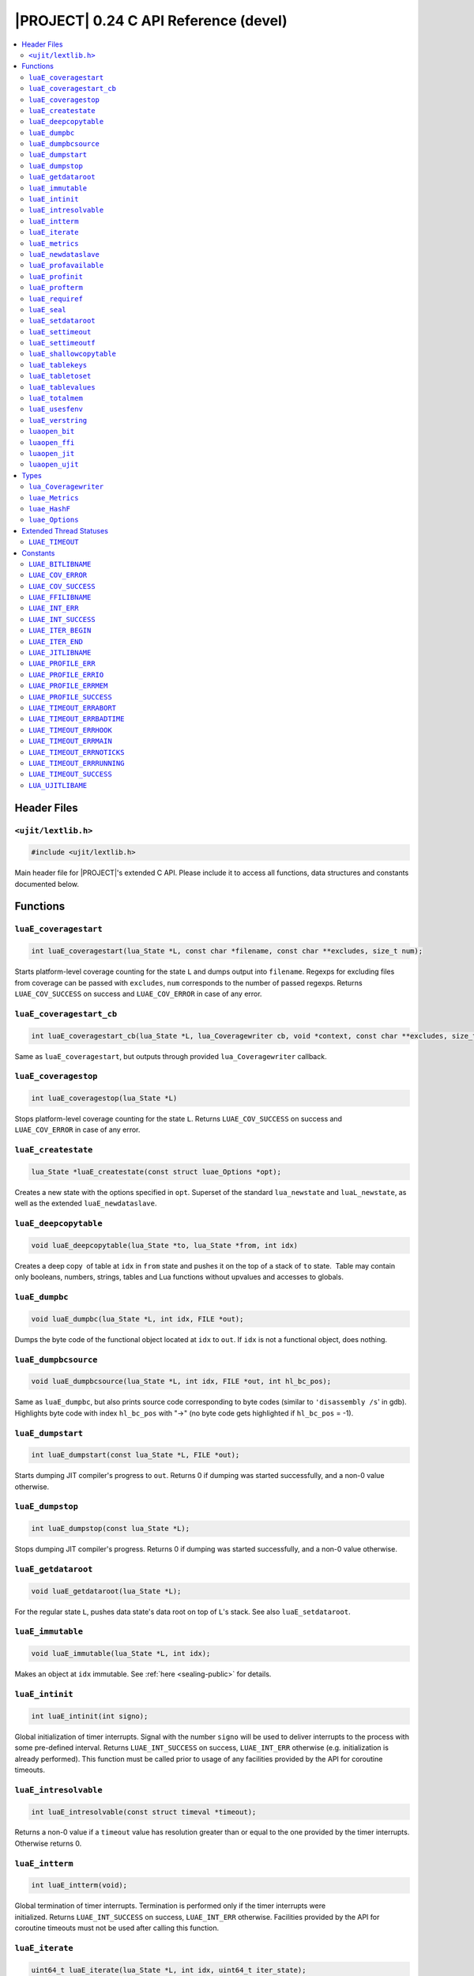 .. _ujit-c024:

|PROJECT| 0.24 C API Reference (devel)
======================================

.. contents:: :local:

Header Files
------------

``<ujit/lextlib.h>``
^^^^^^^^^^^^^^^^^^^^

.. code-block:: c

    #include <ujit/lextlib.h>

Main header file for |PROJECT|'s extended C API. Please include it to access all functions, data structures and constants documented below.

Functions
----------

``luaE_coveragestart``
^^^^^^^^^^^^^^^^^^^^^^

.. code-block:: c

    int luaE_coveragestart(lua_State *L, const char *filename, const char **excludes, size_t num);

Starts platform-level coverage counting for the state ``L`` and dumps output into ``filename``. Regexps for excluding files from coverage can be passed with ``excludes``, ``num`` corresponds to the number of passed regexps. Returns ``LUAE_COV_SUCCESS`` on success and ``LUAE_COV_ERROR`` in case of any error.

``luaE_coveragestart_cb``
^^^^^^^^^^^^^^^^^^^^^^^^^^

.. code-block:: c

    int luaE_coveragestart_cb(lua_State *L, lua_Coveragewriter cb, void *context, const char **excludes, size_t num);

Same as ``luaE_coveragestart``, but outputs through provided ``lua_Coveragewriter`` callback. 

``luaE_coveragestop``
^^^^^^^^^^^^^^^^^^^^^

.. code-block:: c

    int luaE_coveragestop(lua_State *L)

Stops platform-level coverage counting for the state ``L``. Returns ``LUAE_COV_SUCCESS`` on success and ``LUAE_COV_ERROR`` in case of any error.

``luaE_createstate``
^^^^^^^^^^^^^^^^^^^^

.. code-block:: c

    lua_State *luaE_createstate(const struct luae_Options *opt);

Creates a new state with the options specified in ``opt``. Superset of the standard ``lua_newstate`` and ``luaL_newstate``, as well as the extended ``luaE_newdataslave``.

``luaE_deepcopytable``
^^^^^^^^^^^^^^^^^^^^^^

.. code-block:: c

    void luaE_deepcopytable(lua_State *to, lua_State *from, int idx)

Creates a deep copy  of table at ``idx`` in ``from`` state and pushes it on the top of a stack of ``to`` state.  Table may contain only booleans, numbers, strings, tables and Lua functions without upvalues and accesses to globals.

``luaE_dumpbc``
^^^^^^^^^^^^^^^

.. code-block:: c

    void luaE_dumpbc(lua_State *L, int idx, FILE *out);

Dumps the byte code of the functional object located at ``idx`` to ``out``. If ``idx`` is not a functional object, does nothing.

``luaE_dumpbcsource``
^^^^^^^^^^^^^^^^^^^^^

.. code-block:: c

    void luaE_dumpbcsource(lua_State *L, int idx, FILE *out, int hl_bc_pos);

Same as ``luaE_dumpbc``, but also prints source code corresponding to byte codes (similar to ``'disassembly /s``' in gdb). Highlights byte code with index ``hl_bc_pos`` with "->" (no byte code gets highlighted if ``hl_bc_pos`` = -1).

``luaE_dumpstart``
^^^^^^^^^^^^^^^^^^

.. code-block:: c

    int luaE_dumpstart(const lua_State *L, FILE *out);

Starts dumping JIT compiler's progress to ``out``. Returns 0 if dumping was started successfully, and a non-0 value otherwise.

``luaE_dumpstop``
^^^^^^^^^^^^^^^^^

.. code-block:: c

    int luaE_dumpstop(const lua_State *L);

Stops dumping JIT compiler's progress. Returns 0 if dumping was started successfully, and a non-0 value otherwise.

``luaE_getdataroot``
^^^^^^^^^^^^^^^^^^^^

.. code-block:: c

    void luaE_getdataroot(lua_State *L);

For the regular state ``L``, pushes data state's data root on top of ``L``'s stack. See also ``luaE_setdataroot``.

``luaE_immutable``
^^^^^^^^^^^^^^^^^^

.. code-block:: c

    void luaE_immutable(lua_State *L, int idx);

Makes an object at ``idx`` immutable. See :ref:`here <sealing-public>` for details.

``luaE_intinit``
^^^^^^^^^^^^^^^^

.. code-block:: c

    int luaE_intinit(int signo);

Global initialization of timer interrupts. Signal with the number ``signo`` will be used to deliver interrupts to the process with some pre-defined interval. Returns ``LUAE_INT_SUCCESS`` on success, ``LUAE_INT_ERR`` otherwise (e.g. initialization is already performed). This function must be called prior to usage of any facilities provided by the API for coroutine timeouts.

``luaE_intresolvable``
^^^^^^^^^^^^^^^^^^^^^^

.. code-block:: c

    int luaE_intresolvable(const struct timeval *timeout);

Returns a non-0 value if a ``timeout`` value has resolution greater than or equal to the one provided by the timer interrupts. Otherwise returns 0.


``luaE_intterm``
^^^^^^^^^^^^^^^^^

.. code-block:: c

    int luaE_intterm(void);

Global termination of timer interrupts. Termination is performed only if the timer interrupts were initialized. Returns ``LUAE_INT_SUCCESS`` on success, ``LUAE_INT_ERR`` otherwise. Facilities provided by the API for coroutine timeouts must not be used after calling this function.

``luaE_iterate``
^^^^^^^^^^^^^^^^^

.. code-block:: c

    uint64_t luaE_iterate(lua_State *L, int idx, uint64_t iter_state);

Pushes on stack the next key-value pair from the table stored at ``idx`` and returns a new value of the internal iterator state for subsequent calls. If the entire table is traversed, does not touch the stack and returns ``LUAE_ITER_END``. For the first invocation, ``iter_state`` must be set to ``LUAE_ITER_BEGIN``. Please note that the calling code must not use ``iter_state`` as well as the return value for anything but passing it back to this function.

Usage example:

.. code-block:: c

    uint64_t iter = LUAE_ITER_BEGIN;
    while ((iter = luaE_iterate(L, index, iter)) != LUAE_ITER_END) {
        /* Key is located at index -2 (2nd top-most element on the stack) */
        /* Value is located at index -1 (the top-most element on the stack) */
        lua_pop(L, 2); /* remove key-value pair from the stack before the next iteration */
    } 

``luaE_metrics``
^^^^^^^^^^^^^^^^

.. code-block:: c

    struct luae_Metrics luaE_metrics (lua_State *L);

Returns a structure containing numerous runtime metrics of the state. Please find the definition of ``struct luae_Metrics`` in the Types section.

``luaE_newdataslave``
^^^^^^^^^^^^^^^^^^^^^

.. code-block:: c

    lua_State *luaE_newdataslave(lua_State *datastate);

Creates a new Lua state which uses ``datastate`` for accessing the global data feed. **NB!** This interface is deprecated in favor of ``luaE_createstate``.

``luaE_profavailable``
^^^^^^^^^^^^^^^^^^^^^^

.. code-block:: c

    int luaE_profavailable(void);

Returns ``LUAE_PROFILE_SUCCESS`` if profiling is available and ``LUAE_PROFILE_ERR`` otherwise.

``luaE_profinit``
^^^^^^^^^^^^^^^^^

.. code-block:: c

    int luaE_profinit(void);

Global profiler initialization. Returns ``LUAE_PROFILE_SUCCESS`` on success, ``LUAE_PROFILE_ERR`` otherwise (e.g. initialization is already performed). This function must be called prior to usage of any other facilities provided by the profiler (except ``luaE_profavailable``).

``luaE_profterm``
^^^^^^^^^^^^^^^^^

.. code-block:: c

    int luaE_profterm(void);

Global profiler termination. Termination is performed only if the profiler was initialized and is in a non-running state at the time of the call.  Returns ``LUAE_PROFILE_SUCCESS`` on success, ``LUAE_PROFILE_ERR`` otherwise. No other facilities provided by the profiler must be used after calling this function (except ``luaE_profavailable`` and ``luaE_profinit``).

``luaE_requiref``
^^^^^^^^^^^^^^^^^

.. code-block:: c

    void luaE_requiref(lua_State *L, const char *modname, lua_CFunction openf);

Calls function ``openf`` with string ``modname`` as an argument and sets the call result in ``package.loaded[modname]``, as if that function has been called through ``require``. Leaves a copy of that result on the stack. This function implements a subset of ``luaL_requiref`` available since Lua 5.2 and will be deprecated once |PROJECT| becomes fully 5.2-compatible.

``luaE_seal``
^^^^^^^^^^^^^

.. code-block:: c

    void luaE_seal(lua_State *L, int index);

Recursively seals a value at the given acceptable index. The value must be a table, string, function or function prototype. For the function, its prototype is also sealed. For the table, all keys, values and array slots are also sealed. Attempt to seal a function with upvalues results in an error.

``luaE_setdataroot``
^^^^^^^^^^^^^^^^^^^^

.. code-block:: c

    void luaE_setdataroot(lua_State *L, int idx);

For the data state ``L``, sets the table at ``idx`` as its data root. See also ``luaE_getdataroot``.

``luaE_settimeout``
^^^^^^^^^^^^^^^^^^^

.. code-block:: c

    int luaE_settimeout(lua_State *L, const struct timeval *timeout, int restart);

Sets a ``timeout`` for the coroutine ``L``. If the ``restart`` flag is set to a non-zero value, the new ``timeout`` value is applied immediately. Returns ``LUAE_TIMEOUT_SUCCESS`` on success, and one of ``LUAE_TIMEOUT_ERR*`` status codes otherwise (see below). If coroutine terminates because of timeout, lua_resume returns LUAE_TIMEOUT status. Such coroutines cannot be resumed.

``luaE_settimeoutf``
^^^^^^^^^^^^^^^^^^^^

.. code-block:: c

    lua_CFunction luaE_settimeoutf(lua_State *L, lua_CFunction timeoutf);

Sets a new function to be called in case of coroutine timeout and returns the old one. If a coroutine terminates because of timeout, the timeout function ``timeoutf`` is called in the context of the coroutine before its stack is unwound. Currently, a call to ``timeoutf`` is not protected. ``timeoutf`` can return any fixed number of arguments (i.e. ``LUA_MULTRET`` cannot be returned).

``luaE_shallowcopytable``
^^^^^^^^^^^^^^^^^^^^^^^^^

.. code-block:: c

    void luaE_shallowcopytable(lua_State *L, int idx);

Creates a shallow copy of a table at ``idx`` and pushes it on stack. Metatable of the table is not copied. Throws a runtime error in case an element at ``idx`` is not a table.

``luaE_tablekeys``
^^^^^^^^^^^^^^^^^^

.. code-block:: c

    void luaE_tablekeys(lua_State *L, int idx);

Creates a new table from table at ``idx`` with source table keys as values and pushes it on stack. Metatable of the table is not copied. Throws a runtime error in case an element at ``idx`` is not a table. Implementation detail (not guaranteed in future versions): Created table is a sequence.

``luaE_tabletoset``
^^^^^^^^^^^^^^^^^^^

.. code-block:: c

    void luaE_tabletoset(lua_State *L, int idx);

Creates a new table from table at ``idx`` with source table values as keys and values set to ``true`` and pushes it on stack. Metatable of the table is not copied. Throws a runtime error in case an element at ``idx`` is not a table.

``luaE_tablevalues``
^^^^^^^^^^^^^^^^^^^^
     
.. code-block:: c

    void luaE_tablevalues(lua_State *L, int idx);

Creates a new table from table at ``idx`` with source table values as values and pushes it on stack. Metatable of the table is not copied. Throws a runtime error in case an element at ``idx`` is not a table. Implementation detail (not guaranteed in future versions): Created table is a sequence.

``luaE_totalmem``
^^^^^^^^^^^^^^^^^

.. code-block:: c

    size_t luaE_totalmem(void);

Returns a total number of bytes requested by |PROJECT|'s allocator from operating system.

``luaE_usesfenv``
^^^^^^^^^^^^^^^^^

.. code-block:: c

    int luaE_usesfenv(lua_State *L, int idx);

Checks if a function at ``idx`` uses its environment. Following logic applies:

    - For regular Lua functions, returns a non-zero value if the function meets at least one of following conditions (and 0 otherwise):

      - It references at least one global variable.
      - It references at least one upvalue.

    - For built-in functions, always returns 0.
    - For registered C functions, always returns a non-zero value.

``luaE_verstring``
^^^^^^^^^^^^^^^^^^

.. code-block:: c

    const char *luaE_verstring(void);

Returns a string describing current |PROJECT| version.

``luaopen_bit``
^^^^^^^^^^^^^^^

.. code-block:: c

    int luaopen_bit(lua_State *L);

Opens the ``bit`` library, an extension to the Lua standard libraries. This function is called by ``luaL_openlibs`` as well, so no need to call it explicitly if you use ``luaL_openlibs``.

``luaopen_ffi``
^^^^^^^^^^^^^^^

.. code-block:: c

    int luaopen_ffi(lua_State *L);

Opens the ``ffi`` library, an extension to the Lua standard libraries. This function is called by ``luaL_openlibs`` as well, so no need to call it explicitly if you use ``luaL_openlibs``.

``luaopen_jit``
^^^^^^^^^^^^^^^

.. code-block:: c

    int luaopen_jit(lua_State *L);

Opens the ``jit`` library, an extension to the Lua standard libraries. This function is called by ``luaL_openlibs`` as well, so no need to call it explicitly if you use ``luaL_openlibs``.

``luaopen_ujit``
^^^^^^^^^^^^^^^^

.. code-block:: c

    int luaopen_ujit(lua_State *L);

Opens the ``ujit`` library, an extension to the Lua standard libraries. This function is called by ``luaL_openlibs`` as well, so no need to call it explicitly if you use ``luaL_openlibs``.

Types
------

``lua_Coveragewriter``
^^^^^^^^^^^^^^^^^^^^^^

.. code-block:: c

   typedef void (*lua_Coveragewriter) (void *context, const char *lineinfo, size_t size);

Callback for streaming line information in platform-level coverage counting. Should accept three arguments: pointer to callback-specific context, ``const char`` pointer to coverage ``lineinfo`` message and size of the message.

``luae_Metrics``
^^^^^^^^^^^^^^^^

.. code-block:: c

    struct _Metrics {
        size_t strnum;
        size_t tabnum;
        size_t strhash_hit;

        size_t strhash_miss;

        size_t udatanum;
        size_t gc_total;
        size_t gc_sealed;
        size_t gc_freed;
        size_t gc_allocated;
        size_t gc_steps_pause;
        size_t gc_steps_propagate;
        size_t gc_steps_atomic;
        size_t gc_steps_sweepstring;
        size_t gc_steps_sweep;
        size_t gc_steps_finalize;
        size_t jit_snap_restore;

        size_t jit_mcode_size;

        unsigned int jit_trace_num;
    };

Various runtime metrics.

``luae_HashF``
^^^^^^^^^^^^^^

.. code-block:: c

    enum luae_HashF { ... };

Hashing functions used for string interning across the platform:

    - ``LUAE_HASHF_DEFAULT``: Implementation-defined default;
    - ``LUAE_HASHF_MURMUR``: murmur hashing function (32-bit);
    - ``LUAE_HASHF_CITY``: cityhash hashing function (32-bit).

``luae_Options``
^^^^^^^^^^^^^^^^

.. code-block:: c

    struct luae_Options {
            lua_State         *datastate;
            lua_Alloc          allocf;
            void              *allocud;
            enum luae_HashF hashf;
    };

Options for creating a new VM instance:

    - ``datastate``: Pointer to data master of the created state (or ``NULL`` if not applicable);
    - ``allocf``: Allocator's function (see ``lua_newstate`` for more details). If set to ``NULL``, implementation-defined default allocator will be used;
    - ``allocud``: Opaque allocator's state (see ``lua_newstate`` for more details);
    - ``hashf``: Hashing functions used for string interning across the platform. NB! This parameter is ignored if ``datastate`` is not ``NULL``;

Note. Following statement creates a structure with all options set to their default values:

.. code-block:: c

    struct luae_Options opt = {0};

Extended Thread Statuses
------------------------

``LUAE_TIMEOUT``
^^^^^^^^^^^^^^^^

Returned by ``lua_resume`` in case of coroutine timeout.

Constants
----------

``LUAE_BITLIBNAME``
^^^^^^^^^^^^^^^^^^^

Name of the ``bit`` library: ``"bit"``.

``LUAE_COV_ERROR``
^^^^^^^^^^^^^^^^^^

Generic error code for platform-level coverage counting.

``LUAE_COV_SUCCESS``
^^^^^^^^^^^^^^^^^^^^

Generic success code for platform-level coverage counting.

``LUAE_FFILIBNAME``
^^^^^^^^^^^^^^^^^^^

Name of the ``ffi`` library: ``"ffi"``.

``LUAE_INT_ERR``
^^^^^^^^^^^^^^^^

Generic error code for timer interrupts.

``LUAE_INT_SUCCESS``
^^^^^^^^^^^^^^^^^^^^

Generic success code for timer interrupts.

``LUAE_ITER_BEGIN``
^^^^^^^^^^^^^^^^^^^

Initial iterator state for ``luaE_iterate``, should be passed on the first call to the function.

``LUAE_ITER_END``
^^^^^^^^^^^^^^^^^

Final iterator state for ``luaE_iterate``, returned when table traversal is finished.

``LUAE_JITLIBNAME``
^^^^^^^^^^^^^^^^^^^

Name of the ``jit`` library: ``"ujit"``.

``LUAE_PROFILE_ERR``
^^^^^^^^^^^^^^^^^^^^

Generic error code for profiler's interfaces.

``LUAE_PROFILE_ERRIO``
^^^^^^^^^^^^^^^^^^^^^^

I/O error occurred during profiling.

``LUAE_PROFILE_ERRMEM``
^^^^^^^^^^^^^^^^^^^^^^^

Memory error occurred during profiling.

``LUAE_PROFILE_SUCCESS``
^^^^^^^^^^^^^^^^^^^^^^^^

Generic success code for profiler's interfaces.

``LUAE_TIMEOUT_ERRABORT``
^^^^^^^^^^^^^^^^^^^^^^^^^

Coroutine is in a non-runnable state at the time of the call to ``luaE_settimeout``. For example, you try to set a timeout for a coroutine which was resumed and threw an error during execution.

``LUAE_TIMEOUT_ERRBADTIME``
^^^^^^^^^^^^^^^^^^^^^^^^^^^

Malformed ``const struct timeval *timeout`` was passed to ``luaE_settimeout``. Currently following values are considered malformed:

   - ``NULL``.
   - non-``NULL`` pointer pointing to a struct with at least one member with a negative value.

``LUAE_TIMEOUT_ERRHOOK``
^^^^^^^^^^^^^^^^^^^^^^^^

Coroutine is inside a Lua hook callback at the time of the call to ``luaE_settimeout``.

``LUAE_TIMEOUT_ERRMAIN``
^^^^^^^^^^^^^^^^^^^^^^^^

Attempt to set a timeout for the main coroutine of the Lua VM.

``LUAE_TIMEOUT_ERRNOTICKS``
^^^^^^^^^^^^^^^^^^^^^^^^^^^

Timer interrupts were not initialized prior to call to ``luaE_settimeout``. See also ``luaE_intinit``.

``LUAE_TIMEOUT_ERRRUNNING``
^^^^^^^^^^^^^^^^^^^^^^^^^^^

Attempt to set a timeout for a coroutine which is in a running state and already has a timeout, which is prohibited by default. To allow this behavior, set the ``restart`` flag of ``luaE_settimeout`` to a non-0 value.

``LUAE_TIMEOUT_SUCCESS``
^^^^^^^^^^^^^^^^^^^^^^^^

Generic success code for timeout-related interfaces.

``LUA_UJITLIBAME``
^^^^^^^^^^^^^^^^^^

Name of the ``ujit`` library: ``"ujit"``.
